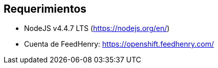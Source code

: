 == Requerimientos

* NodeJS v4.4.7 LTS (https://nodejs.org/en/)
* Cuenta de FeedHenry: https://openshift.feedhenry.com/
